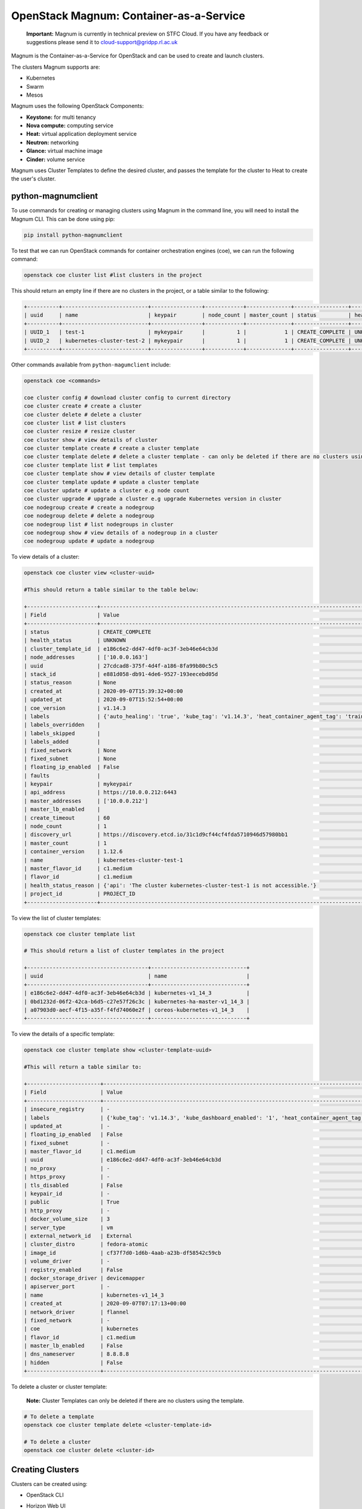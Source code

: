 OpenStack Magnum: Container-as-a-Service
========================================

    **Important:** Magnum is currently in technical preview on STFC Cloud. If you have any feedback or suggestions please send it to cloud-support@gridpp.rl.ac.uk

Magnum is the Container-as-a-Service for OpenStack and can be used to create and launch clusters.

The clusters Magnum supports are:

- Kubernetes
- Swarm
- Mesos

Magnum uses the following OpenStack Components:

- **Keystone:** for multi tenancy
- **Nova compute:** computing service
- **Heat:** virtual application deployment service
- **Neutron:** networking
- **Glance:** virtual machine image
- **Cinder:** volume service

Magnum uses Cluster Templates to define the desired cluster, and passes the template for
the cluster to Heat to create the user's cluster.


python-magnumclient
--------------------

To use commands for creating or managing clusters using Magnum in the command line, you will
need to install the Magnum CLI. This can be done using pip:

.. code-block:: bash

  pip install python-magnumclient


To test that we can run OpenStack commands for container orchestration engines (coe), we can run the following command:

.. code-block:: bash

  openstack coe cluster list #list clusters in the project

This should return an empty line if there are no clusters in the project, or a table similar to the following:

.. code-block:: bash

  +----------+---------------------------+----------------+------------+--------------+-----------------+---------------+
  | uuid     | name                      | keypair        | node_count | master_count | status          | health_status |
  +----------+---------------------------+----------------+------------+--------------+-----------------+---------------+
  | UUID_1   | test-1                    | mykeypair      |          1 |            1 | CREATE_COMPLETE | UNKNOWN       |
  | UUID_2   | kubernetes-cluster-test-2 | mykeypair      |          1 |            1 | CREATE_COMPLETE | UNKNOWN       |
  +----------+---------------------------+----------------+------------+--------------+-----------------+---------------+


Other commands available from ``python-magumclient`` include:

.. code-block:: bash

  openstack coe <commands>

  coe cluster config # download cluster config to current directory
  coe cluster create # create a cluster
  coe cluster delete # delete a cluster
  coe cluster list # list clusters
  coe cluster resize # resize cluster
  coe cluster show # view details of cluster
  coe cluster template create # create a cluster template
  coe cluster template delete # delete a cluster template - can only be deleted if there are no clusters using the template 
  coe cluster template list # list templates
  coe cluster template show # view details of cluster template
  coe cluster template update # update a cluster template
  coe cluster update # update a cluster e.g node count
  coe cluster upgrade # upgrade a cluster e.g upgrade Kubernetes version in cluster
  coe nodegroup create # create a nodegroup
  coe nodegroup delete # delete a nodegroup
  coe nodegroup list # list nodegroups in cluster
  coe nodegroup show # view details of a nodegroup in a cluster
  coe nodegroup update # update a nodegroup




To view details of a cluster:

.. code-block:: bash

  openstack coe cluster view <cluster-uuid>

  #This should return a table similar to the table below:

  +----------------------+---------------------------------------------------------------------------------------------------------------------------------------------------------------+
  | Field                | Value                                                                                                                                                         |
  +----------------------+---------------------------------------------------------------------------------------------------------------------------------------------------------------+
  | status               | CREATE_COMPLETE                                                                                                                                               |
  | health_status        | UNKNOWN                                                                                                                                                       |
  | cluster_template_id  | e186c6e2-dd47-4df0-ac3f-3eb46e64cb3d                                                                                                                          |
  | node_addresses       | ['10.0.0.163']                                                                                                                                                |
  | uuid                 | 27cdcad8-375f-4d4f-a186-8fa99b80c5c5                                                                                                                          |
  | stack_id             | e881d058-db91-4de6-9527-193eecebd05d                                                                                                                          |
  | status_reason        | None                                                                                                                                                          |
  | created_at           | 2020-09-07T15:39:32+00:00                                                                                                                                     |
  | updated_at           | 2020-09-07T15:52:54+00:00                                                                                                                                     |
  | coe_version          | v1.14.3                                                                                                                                                       |
  | labels               | {'auto_healing': 'true', 'kube_tag': 'v1.14.3', 'heat_container_agent_tag': 'train-stable-3', 'kube_dashboard_enabled': '1', 'ingress_controller': 'traefik'} |
  | labels_overridden    |                                                                                                                                                               |
  | labels_skipped       |                                                                                                                                                               |
  | labels_added         |                                                                                                                                                               |
  | fixed_network        | None                                                                                                                                                          |
  | fixed_subnet         | None                                                                                                                                                          |
  | floating_ip_enabled  | False                                                                                                                                                         |
  | faults               |                                                                                                                                                               |
  | keypair              | mykeypair                                                                                                                                                     |
  | api_address          | https://10.0.0.212:6443                                                                                                                                       |
  | master_addresses     | ['10.0.0.212']                                                                                                                                                |
  | master_lb_enabled    |                                                                                                                                                               |
  | create_timeout       | 60                                                                                                                                                            |
  | node_count           | 1                                                                                                                                                             |
  | discovery_url        | https://discovery.etcd.io/31c1d9cf44cf4fda5710946d57980bb1                                                                                                    |
  | master_count         | 1                                                                                                                                                             |
  | container_version    | 1.12.6                                                                                                                                                        |
  | name                 | kubernetes-cluster-test-1                                                                                                                                     |
  | master_flavor_id     | c1.medium                                                                                                                                                     |
  | flavor_id            | c1.medium                                                                                                                                                     |
  | health_status_reason | {'api': 'The cluster kubernetes-cluster-test-1 is not accessible.'}                                                                                           |
  | project_id           | PROJECT_ID                                                                                                                                                    |
  +----------------------+---------------------------------------------------------------------------------------------------------------------------------------------------------------+

To view the list of cluster templates:

.. code-block:: bash

  openstack coe cluster template list

  # This should return a list of cluster templates in the project

  +--------------------------------------+------------------------------+
  | uuid                                 | name                         |
  +--------------------------------------+------------------------------+
  | e186c6e2-dd47-4df0-ac3f-3eb46e64cb3d | kubernetes-v1_14_3           |
  | 0bd1232d-06f2-42ca-b6d5-c27e57f26c3c | kubernetes-ha-master-v1_14_3 |
  | a07903d0-aecf-4f15-a35f-f4fd74060e2f | coreos-kubernetes-v1_14_3    |
  +--------------------------------------+------------------------------+

To view the details of a specific template:

.. code-block:: bash

  openstack coe cluster template show <cluster-template-uuid>

  #This will return a table similar to:

  +-----------------------+---------------------------------------------------------------------------------------------------------------------------------------------------------------+
  | Field                 | Value                                                                                                                                                         |
  +-----------------------+---------------------------------------------------------------------------------------------------------------------------------------------------------------+
  | insecure_registry     | -                                                                                                                                                             |
  | labels                | {'kube_tag': 'v1.14.3', 'kube_dashboard_enabled': '1', 'heat_container_agent_tag': 'train-stable-3', 'auto_healing': 'true', 'ingress_controller': 'traefik'} |
  | updated_at            | -                                                                                                                                                             |
  | floating_ip_enabled   | False                                                                                                                                                         |
  | fixed_subnet          | -                                                                                                                                                             |
  | master_flavor_id      | c1.medium                                                                                                                                                     |
  | uuid                  | e186c6e2-dd47-4df0-ac3f-3eb46e64cb3d                                                                                                                          |
  | no_proxy              | -                                                                                                                                                             |
  | https_proxy           | -                                                                                                                                                             |
  | tls_disabled          | False                                                                                                                                                         |
  | keypair_id            | -                                                                                                                                                             |
  | public                | True                                                                                                                                                          |
  | http_proxy            | -                                                                                                                                                             |
  | docker_volume_size    | 3                                                                                                                                                             |
  | server_type           | vm                                                                                                                                                            |
  | external_network_id   | External                                                                                                                                                      |
  | cluster_distro        | fedora-atomic                                                                                                                                                 |
  | image_id              | cf37f7d0-1d6b-4aab-a23b-df58542c59cb                                                                                                                          |
  | volume_driver         | -                                                                                                                                                             |
  | registry_enabled      | False                                                                                                                                                         |
  | docker_storage_driver | devicemapper                                                                                                                                                  |
  | apiserver_port        | -                                                                                                                                                             |
  | name                  | kubernetes-v1_14_3                                                                                                                                            |
  | created_at            | 2020-09-07T07:17:13+00:00                                                                                                                                     |
  | network_driver        | flannel                                                                                                                                                       |
  | fixed_network         | -                                                                                                                                                             |
  | coe                   | kubernetes                                                                                                                                                    |
  | flavor_id             | c1.medium                                                                                                                                                     |
  | master_lb_enabled     | False                                                                                                                                                         |
  | dns_nameserver        | 8.8.8.8                                                                                                                                                       |
  | hidden                | False                                                                                                                                                         |
  +-----------------------+---------------------------------------------------------------------------------------------------------------------------------------------------------------+


To delete a cluster or cluster template:

    **Note:** Cluster Templates can only be deleted if there are no clusters using the template.


.. code-block:: bash

  # To delete a template
  openstack coe cluster template delete <cluster-template-id>

  # To delete a cluster
  openstack coe cluster delete <cluster-id>


Creating Clusters
-----------------

Clusters can be created using:

- OpenStack CLI
- Horizon Web UI
- Heat Templates: using the resources ``OS::Magnum::ClusterTemplate`` and ``OS::Magnum::Cluster``

    The documentation **Create A Kubernetes Cluster** has examples for handling cluster templates and creating a Kubernetes cluster in the command line.

Create a Cluster using OpenStack CLI
~~~~~~~~~~~~~~~~~~~~~~~~~~~~~~~~~~~~

Create A Cluster Template
^^^^^^^^^^^^^^^^^^^^^^^^^

To create a cluster template, we can use the following command:

.. code-block:: bash

   openstack coe cluster template create [-h] [-f {json,shell,table,value,yaml}] [-c COLUMN] [--noindent] [--prefix PREFIX]
                                             [--max-width <integer>] [--fit-width] [--print-empty] --coe <coe> --image <image>
                                             --external-network <external-network> [--keypair <keypair>]
                                             [--fixed-network <fixed-network>] [--fixed-subnet <fixed-subnet>]
                                             [--network-driver <network-driver>] [--volume-driver <volume-driver>]
                                             [--dns-nameserver <dns-nameserver>] [--flavor <flavor>]
                                             [--master-flavor <master-flavor>] [--docker-volume-size <docker-volume-size>]
                                             [--docker-storage-driver <docker-storage-driver>] [--http-proxy <http-proxy>]
                                             [--https-proxy <https-proxy>] [--no-proxy <no-proxy>]
                                             [--labels <KEY1=VALUE1,KEY2=VALUE2;KEY3=VALUE3...>] [--tls-disabled] [--public]
                                             [--registry-enabled] [--server-type <server-type>] [--master-lb-enabled]
                                             [--floating-ip-enabled] [--floating-ip-disabled] [--hidden] [--visible]
                                             <name>

`<name>`: Name of the ClusterTemplate to create. The name does not have to be unique but the template UUID should be used to select a ClusterTemplate if more than one template has the same name.

`<coe>`: Container Orchestration Engine to use. Supported drivers are: **kubernetes, swarm, mesos**.

`<image>`: Name or UUID of the base image to boot servers for the clusters.

**Images which OpenStack Magnum supports:**

+---------------+-------------------------+
| COE         	| os_distro             	|
+===============+=========================+
| Kubernetes  	| fedora-atomic, coreos 	|
+---------------+-------------------------+
| Swarm       	| fedora-atomic         	|
+---------------+-------------------------+
| Mesos       	| ubuntu                	|
+---------------+-------------------------+

``<keypair>``: SSH keypair to configure in servers for ssh access. The login name is specific to the cluster driver.
  - fedora-atomic: ``ssh -i <private-key> fedora@<ip-address>``
  - coreos: ``ssh -i <private-key> core@<ip-address>``

``external-network <external-network>``: name or ID of a Neutron network to provide connectivity to the external internet.

``--public`` Access to a ClusterTemplate is, by default, limited to admin, owner or users within the same tenant as the owners. Using this flag makes the template accessible by other users. Default is not public

``server-type <server-type>``: Servers can be VM or bare metal (bm). The default is vm.

``network-driver <network-driver>`` Name of a network driver for providing networks for the containers - this is different and separate from the Neutron network for the cluster. Drivers that Magnum supports:

+------------+-----------------+-----------+
| COE        | Network Driver  | Default   |
+============+=================+===========+
| Kubernetes | flannel, calico | flannel   |
+------------+-----------------+-----------+
| Swarm      | docker, flannel | flannel   |
+------------+-----------------+-----------+
| Mesos      | docker          | docker    |
+------------+-----------------+-----------+

    **Note:** For Kubernetes clusters, we are using the ``flannel`` network driver.

``dns-nameserver <dns-nameserver>``: The DNS nameserver for the servers and containers in the cluster
to use. The default is 8.8.8.8.

``flavor <flavor>``: flavor to use for worker nodes. The default is m1.small. Can be overridden at cluster creation.

``master-flavor <master-flavor>``: flavor for master nodes. Default is m1.small. Can be overridden at cluster creation.

``http-proxy <http-proxy>``: The IP address for a proxy to use when direct http access from the servers to
sites on the external internet is blocked. The format is a URL including a
port number. The default is None.

``https-proxy <https-proxy>``: The IP address for a proxy to use when direct https access from the servers
to sites on the external internet is blocked. The format is a URL including a
port number. The default is None.

``no-proxy <no-proxy>``: When a proxy server is used, some sites should not go through the proxy and
should be accessed normally. In this case, you can specify these sites as a comma separated list of
IPs. The default is None.

``docker-volume-size <docker-volume-size>``: If specified, container images will be stored in a cinder
volume of the specified size in GB. Each cluster node will have a volume attached of the above
size. If not specified, images will be stored in the compute instances local disk. For the devicemapper storage driver, must specify volume and the minimum value is 3GB. For the overlay
and overlay2 storage driver, the minimum value is 1GB or None(no volume). This value can be
overridden at cluster creation.

``docker-storage-driver <docker-storage-driver>``: The name of a driver to manage the storage for the
images and the containers writable layer. The default is devicemapper.

``labels <KEY1=VALUE1,KEY2=VALUE2;KEY3=VALUE3>``: Arbitrary labels in the form of
key=value pairs. The accepted keys and valid values are defined in the cluster drivers. They
are used as a way to pass additional parameters that are specific to a cluster driver. The value can be
overridden at cluster creation.

``--tls-disabled`` Transport Layer Security (TLS) is normally enabled to secure the cluster. The default is TLS enabled.

``--registry-enabled`` Docker images by default are pulled from the public Docker registry,
but in some cases, users may want to use a private registry. This option
provides an alternative registry based on the Registry V2: Magnum
will create a local registry in the cluster backed by swift to host the
images. Refer to Docker Registry 2.0 for more details. The default is
to use the public registry.

``--master-lb-enabled`` Since multiple masters may exist in a cluster, a load balancer is created to provide the API endpoint for the cluster and to direct requests
to the masters. As we have Octavia enabled, Octavia would create these load balancers. The default is master load balancers are created.


Create a Cluster
^^^^^^^^^^^^^^^^^

We can create clusters using a cluster template from our template list.
To create a cluster, we use the command:

.. code-block:: bash

  openstack coe cluster create  --cluster-template <cluster-template>
                                --discovery-url <discovery-url>
                                --master-count <master-count>
                                --node-count <node-count>
                                --timeout <timeout>
                                --merge-labels
                                --master-lb-enabled
                                #The following options can be used to overwrite the same options in the cluster template
                                --docker-volume-size <docker-volume-size>
                                --labels <KEY1=VALUE1,KEY2=VALUE2;KEY3=VALUE3...>
                                --keypair <keypair>
                                --master-flavor <master-flavor>
                                --flavor <flavor>
                                --fixed-network <fixed-network>
                                --fixed-subnet <fixed-subnet>
                                --floating-ip-enabled
                                --floating-ip-disabled
                                # To add labels to use with the template labels, we can use:
                                --merge-labels
                                <name>


**Note:** It is recommended that to have master load balancers enabled, to use the kubernetes-ha-master-v1_14_3 template,
or create a new cluster template and include the flag ``--master-lb-enabled``.

Labels
^^^^^^^^

Labels are used by OpenStack Magnum to define a range of parameters such as the Kubernetes version, enable autoscaling, enable autohealing, version of draino to use etc. Any labels included at cluster creation overwrite the labels in the cluster template.
A table containing all of the labels which Magnum uses can be found here:

https://docs.openstack.org/magnum/train/user/

    **Note:** For OpenStack Train release, Magnum only offers labels for installing Helm 2 and Tiller. However, Helm 3 can be installed onto the master node after the cluster has been created.


Horizon Web Interface
~~~~~~~~~~~~~~~~~~~~~~

Clusters can also be created using the Horizon Web Interface. Clusters and their templates can be found under the ``Container Infra`` section.


    There are a few differences between the parameters which can be defined when creating a cluster using the CLI or Horizon Web UI.
    If you are using the Horizon web UI to create clusters, the **fixed network, fixed subnet, and floating ip enabled** can only be defined in the cluster template.


Heat Templates
~~~~~~~~~~~~~~

Clusters can also be created using a Heat template using the resources ``OS::Magnum::CluterTemplate`` and ``OS::Magnum::Cluster``.

    This will instruct Heat to pass the resources to Magnum, which will pass a stack template to Heat to create a cluster - so two stacks are built in total.


OS::Magnum::ClusterTemplate
^^^^^^^^^^^^^^^^^^^^^^^^^^^^

.. code-block:: yaml

  resources:
    cluster_template:
        type: OS::Magnum::ClusterTemplate
        properties:
          #required
          coe: String # Container Orchestration Engine: kubernetes, swarm, mesos
          external_network: String # External neutron network or UUID to attach the cluster
          image: String # The image name/UUID to use as a base image for the cluster
          # optional
          dns_nameserver: String # DNS nameserver address, must be of type ip_addr
          docker_storage_driver: String # Docker storage driver: devicemapper, overlay
          docker_volume_size: Integer # Size in GB of docker volume, must be at least 1
          fixed_network: String # The fixed neutron network name or UUID to attach the Cluster
          fixed_subnet: String # The fixed neutron subnet name or UUID to attach the Cluster
          flavor: String # Flavor name or UUID to use when launching a cluster
          floating_ip_enabled: Boolean # True by default, determines whether a cluster should have floating IPs
          http_proxy: String # http_proxy address to use for nodes in cluster
          https_proxy: String # https_proxy address to use for nodes in cluster
          keypair: String # SSH keypair to load into cluster nodes
          labels: {...} # labels in form of key=value pairs to associate with cluster
          master_flavor: String # flavor name or UUID to associate with the master node
          master_lb_enabled: Boolean # Defaults to true. Determines whether there should be a load balancer for master nodes
          name: String # Template name
          network_driver: String # Name of driver to use for instantiating container networks. Magnum uses pre-configured driver for specific COE by default
          no_proxy: String # A comma separated list of addresses for which proxies should not be used in the cluster
          public: Boolean # Defaults to false. True makes the cluster template public. Must have the permissions to publish templates in Magnum
          registry_enabled: Boolean # Defaults to false. Enable registry in the cluster
          server_type: String # Define server type to use. Defaults to vm. Allowed: vm, bm
          tls_disabled: Boolean # Disable TLS in the Cluster. Defaults to false
          volume_driver: String # Volume driver name for instantiating container volume. Allowed: cinder, rexray

  outputs:

    detailed-information:
      description: Detailed Information about the resource
      value: {get_attr: [cluster_template, show]}


OS::Magnum::Cluster
^^^^^^^^^^^^^^^^^^^^

.. code-block:: yaml

  resources:
    cluster:
      type: OS::Magnum::Cluster
      properties:
        # required
        cluster_template: String # Name or ID of cluster template
        # optional
        create_timeout: Integer # Timeout for creating cluster in minutes. Defaults to 60 minutes
        discovery_url: String # Specifies a custom discovery url for node discovery
        keypair: String # name of keypair. Uses keypair in template if keypair is not defined here
        master_count: Integer # Number of master nodes, defaults to 1. Must be at least 1
        name: String # name of cluster
        node_count: Integer # Number of worker nodes, defaults to 1. Must be at least 1

  outputs:

    api_address:
      description: Endpoint URL of COE API exposed to end-users
      value: {get_attr: [cluster, api_address]}
    cluster_template_id:
      description: UUID of cluster template
      value: {get_attr: [cluster, cluster_template_id]}
    coe_version:
      description: Version information of container engine in chosen COE in cluster
      value: {get_attr: [cluster, coe_version]}
    create_timeout:
      description: Timeout in minutes for cluster creation
      value: {get_attr: [cluster, create_timeout]}
    discovery_url:
      description: Custom discovery url for node discovery
      value: {get_attr: [cluster, discovery_url]}
    keypair:
      description: Name of keypair
      value: {get_attr: [cluster, keypair]}
    master_addresses:
      description: List of IPs for all master nodes
      value: {get_attrL [cluster, master_addresses]}
    master_count:
      descripition: Number of servers that serve as master for the cluster
      value: {get_attr: [cluster, master_count]}
    name:
      description: Name of the resource
      value: {get_attr:[cluster, name]}
    node_addresses: IP addresses of all worker nodes in the cluster
      description:
      value: {get_attr: [cluster, node_addresses]}
    node_count:
      description: Number of servers that will serve as node for the cluster
      value: {get_attr: [cluster, node_count]}
    show:
      description: Show detailed information about the cluster
      value: {get_attr: [cluster, show]}
    stack_id:
      description: UUID of orchestration stack for this COE cluster
      value: {get_attr: [cluster, stack_id]}
    status:
      description: Status of this COE cluster
      value: {get_attr: cluster, status}
      status_reason:
      description: The reason for the cluster current status
      value: {get_attr: cluster, status_reason}


Example Template
^^^^^^^^^^^^^^^^^
For example, we could have the template ``example.yaml`` which outlines the template for a Kubernetes cluster and instructs heat to create a cluster using this template:

.. code-block:: yaml
  heat_template_version: 2018-08-31 #Train release

  description: This is an example template to create a Kubernetes cluster.

  parameters:
    keypair:
      type: string
      default: mykeypair

    image:
      type: string
      default: <IMAGE_ID>
      description: fedora-atomic

  resources:
    stack_cluster_template:
      type: OS::Magnum::ClusterTemplate
      properties:
        coe: kubernetes
        dns_nameserver: 8.8.8.8
        docker_storage_driver: devicemapper
        docker_volume_size: 10
        external_network: External
        flavor: c1.medium
        floating_ip_enabled: false
        image: {get_param: image}
        labels: {'kube_tag': 'v1.14.3', 'kube_dashboard_enabled': '1', 'heat_container_agent_tag': 'train-stable-3', 'auto_healing': 'true', 'ingress_controller': 'traefik'}
        master_flavor: c1.medium
        name: my-cluster-template
        network_driver: flannel
        registry_enabled: false
        server_type: vm
        volume_driver: cinder
        master_lb_enabled: false

    test_cluster:
      type: OS::Magnum::Cluster
      properties:
        cluster_template: {get_resource: stack_cluster_template}
        create_timeout: 60
        keypair: {get_param: keypair}
        name: test-cluster
        node_count: 1
        master_count: 1


Then we can launch this stack using:

.. code-block:: bash

  openstack stack create -t example.yaml test-cluster-stack


To delete a cluster created using example.yaml, delete the stack which was built by `example.yaml`:

.. code-block:: bash

  openstack stack delete test-cluster-stack

Accessing the Cluster
^^^^^^^^^^^^^^^^^^^^^
To access the cluster, add a floating IP to the master node and ssh using:

.. code-block:: bash

  #For Fedora Atomic
  ssh -i <private-key> fedora@<master-ip>

  #For coreOS
  ssh -i <private-key> core@<master-ip>


Upgrading Clusters
-------------------

Rolling upgrades can be applied to Kubernetes Clusters using the command ``openstack coe cluster upgrade <cluster-id> <new-template-id>``.
This command can be used for upgrading the Kubernetes version or for upgrading the node operating system version.

    **Note:** Downgrading is not supported


openstack coe cluster upgrade
~~~~~~~~~~~~~~~~~~~~~~~~~~~~~~

.. code-block:: bash

  openstack coe cluster upgrade --help
  usage: openstack coe cluster upgrade [-h] [--max-batch-size <max_batch_size>] [--nodegroup <nodegroup>] <cluster> cluster_template

  Upgrade a Cluster

  positional arguments:
    <cluster>             The name or UUID of cluster to update
    cluster_template      The new cluster template ID will be upgraded to.

  optional arguments:
    -h, --help            show this help message and exit
    --max-batch-size <max_batch_size>
                          The max batch size for upgrading each time.
    --nodegroup <nodegroup>
                          The name or UUID of the nodegroup of current cluster.


Example
^^^^^^^^^

This example will go through how to upgrade an existing cluster to use Kubernetes v1.15.7.

The cluster we will update has the following features:

.. code-block:: txt

  +----------------------+------------------------------------------------------------------------------------------------------------+
  | Field                | Value                                                                                                      |
  +----------------------+------------------------------------------------------------------------------------------------------------+
  | status               | UPDATE_COMPLETE                                                                                            |
  | health_status        | UNKNOWN                                                                                                    |
  | cluster_template_id  | e186c6e2-dd47-4df0-ac3f-3eb46e64cb3d                                                                       |
  | node_addresses       | ['10.0.0.131', '10.0.0.8']                                                                                 |
  | uuid                 | 686f9fa1-eb56-4c23-9afd-67a79c283736                                                                       |
  | stack_id             | 80b6af23-8a14-4a44-bc62-b77d9eb6736b                                                                       |
  | status_reason        | None                                                                                                       |
  | created_at           | 2020-11-16T12:46:28+00:00                                                                                  |
  | updated_at           | 2020-11-27T11:47:32+00:00                                                                                  |
  | coe_version          | v1.15.7                                                                                                    |
  | labels               | {'auto_healing_controller': 'draino', 'max_node_count': '4', 'kube_tag': 'v1.14.3', 'min_node_count': '1', |
  |                      | 'ingress_controller': 'traefik', 'auto_healing_enabled': 'true', 'heat_container_agent_tag': 'train-       |
  |                      | stable-3', 'auto_scaling_enabled': 'true'}                                                                 |
  | labels_overridden    |                                                                                                            |
  | labels_skipped       |                                                                                                            |
  | labels_added         |                                                                                                            |
  | fixed_network        | None                                                                                                       |
  | fixed_subnet         | None                                                                                                       |
  | floating_ip_enabled  | False                                                                                                      |
  | faults               |                                                                                                            |
  | keypair              | mykeypair                                                                                                  |
  | api_address          | https://10.0.0.117:6443                                                                                    |
  | master_addresses     | ['10.0.0.201']                                                                                             |
  | master_lb_enabled    |                                                                                                            |
  | create_timeout       | 60                                                                                                         |
  | node_count           | 2                                                                                                          |
  | discovery_url        | https://discovery.etcd.io/6b47ff194fc4dcefb3a7d430d69e761c                                                 |
  | master_count         | 1                                                                                                          |
  | container_version    | 1.12.6                                                                                                     |
  | name                 | k8s-cluster                                                                                                |
  | master_flavor_id     | c1.medium                                                                                                  |
  | flavor_id            | c1.medium                                                                                                  |
  | health_status_reason | {'api': 'The cluster k8s-cluster is not accessible.'}                                                      |
  | project_id           | PROJECT_ID                                                                                                 |
  +----------------------+------------------------------------------------------------------------------------------------------------+

To upgrade the Kubernetes version for our cluster, we create a new template where we change the value of the label ``kube_tag`` from v1.14.3 to v1.15.7

.. code-block:: bash

  openstack coe cluster template create --coe kubernetes \
                                        --image cf37f7d0-1d6b-4aab-a23b-df58542c59cb \
                                        --external-network External \
                                        --network-driver flannel \
                                        --volume-driver cinder \
                                        --dns-nameserver 8.8.8.8 \
                                        --flavor c1.medium \
                                        --master-flavor c1.medium \
                                        --docker-volume-size 10 \
                                        --docker-storage-driver devicemapper \
                                        --labels auto_healing_controller=draino,auto_healing_enabled=true,heat_container_agent_tag=train-stable-3,ingress_controller=traefik \
                                        --labels auto_scaling_enabled=true,min_node_count=1,max_node_count=4,kube_tag=1.15.7
                                        --server_type vm
                                        update-template


Then we apply the cluster upgrade to this cluster:

.. code-block:: bash

  openstack coe cluster upgrade 686f9fa1-eb56-4c23-9afd-67a79c283736 <update-template-id>
  # If the command is successful, the following message should be returned:

  Request to upgrade cluster 686f9fa1-eb56-4c23-9afd-67a79c283736 has been accepted.

The cluster will then move into ``UPDATE_IN_PROGRESS`` state while the cluster updates the Kubernetes version. The cluster will move to ``UPDATE_COMPLETE`` status when the upgrade is complete.
We can verify that our cluster is using a different version of Kubernetes by using SSH to connect to the master node and running the following command:


.. code-block:: bash

  $ kubectl version

  Client Version: version.Info{Major:"1", Minor:"15", GitVersion:"v1.15.7", GitCommit:"6c143d35bb11d74970e7bc0b6c45b6bfdffc0bd4", GitTreeState:"clean", BuildDate:"2019-12-11T12:42:56Z", GoVersion:"go1.12.12", Compiler:"gc", Platform:"linux/amd64"}
  Server Version: version.Info{Major:"1", Minor:"15", GitVersion:"v1.15.7", GitCommit:"6c143d35bb11d74970e7bc0b6c45b6bfdffc0bd4", GitTreeState:"clean", BuildDate:"2019-12-11T12:34:17Z", GoVersion:"go1.12.12", Compiler:"gc", Platform:"linux/amd64"}

  $ sudo docker version

  Client:
   Version:         1.13.1
   API version:     1.26
   Package version: docker-1.13.1-68.git47e2230.fc29.x86_64
   Go version:      go1.11.12
   Git commit:      47e2230/1.13.1
   Built:           Sat Aug 17 20:18:33 2019
   OS/Arch:         linux/amd64

  Server:
   Version:         1.13.1
   API version:     1.26 (minimum version 1.12)
   Package version: docker-1.13.1-68.git47e2230.fc29.x86_64
   Go version:      go1.11.12
   Git commit:      47e2230/1.13.1
   Built:           Sat Aug 17 20:18:33 2019
   OS/Arch:         linux/amd64
   Experimental:    false

We can see that the Kubernetes and Docker version have been upgraded for our cluster.


Updating Clusters
------------------

Clusters can be modified using the command:

.. code-block:: bash

  openstack coe cluster update [-h] [--rollback] <cluster> <op> <path=value> [<path=value> ...]

  Update a Cluster

  positional arguments:
    <cluster>     The name or UUID of cluster to update
    <op>          Operations: one of 'add', 'replace' or 'remove'
    <path=value>  Attributes to add/replace or remove (only PATH is necessary on remove)

  optional arguments:
    -h, --help    show this help message and exit
    --rollback    Rollback cluster on update failure.


The following table summarizes the possible changes that can be applied to the cluster.

+---------------+-----+------------------+-----------------------+
| Attribute     | add | replace          | remove                |
+===============+=====+==================+=======================+
| node_count    | no  | add/remove nodes | reset to default of 1 |
+---------------+-----+------------------+-----------------------+
| master_count  | no  | no               | no                    |
+---------------+-----+------------------+-----------------------+
| name          | no  | no               | no                    |
+---------------+-----+------------------+-----------------------+
| discovery_url | no  | no               | no                    |
+---------------+-----+------------------+-----------------------+


Resize a Cluster
-----------------

The size of a cluster can be changed by using the following command:

.. code-block:: bash

  openstack coe cluster resize [-h] [--nodes-to-remove <Server UUID>] [--nodegroup <nodegroup>] <cluster> node_count

  Resize a Cluster

  positional arguments:
    <cluster>             The name or UUID of cluster to update
    node_count            Desired node count of the cluser.

  optional arguments:
    -h, --help            show this help message and exit
    --nodes-to-remove <Server UUID>
                          Server ID of the nodes to be removed. Repeat to addmore server ID
    --nodegroup <nodegroup>
                          The name or UUID of the nodegroup of current cluster.




References:
-----------

https://www.openstack.org/videos/summits/austin-2016/intro-to-openstack-magnum-with-kubernetes

https://object-storage-ca-ymq-1.vexxhost.net/swift/v1/6e4619c416ff4bd19e1c087f27a43eea/www-assets-prod/presentation-media/openstack-magnum-hands-on.pdf

https://www.openstack.org/videos/summits/denver-2019/container-use-cases-and-developments-at-the-cern-cloud
